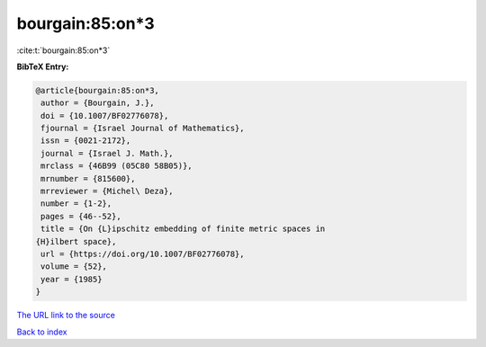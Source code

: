 bourgain:85:on*3
================

:cite:t:`bourgain:85:on*3`

**BibTeX Entry:**

.. code-block:: bibtex

   @article{bourgain:85:on*3,
    author = {Bourgain, J.},
    doi = {10.1007/BF02776078},
    fjournal = {Israel Journal of Mathematics},
    issn = {0021-2172},
    journal = {Israel J. Math.},
    mrclass = {46B99 (05C80 58B05)},
    mrnumber = {815600},
    mrreviewer = {Michel\ Deza},
    number = {1-2},
    pages = {46--52},
    title = {On {L}ipschitz embedding of finite metric spaces in
   {H}ilbert space},
    url = {https://doi.org/10.1007/BF02776078},
    volume = {52},
    year = {1985}
   }

`The URL link to the source <ttps://doi.org/10.1007/BF02776078}>`__


`Back to index <../By-Cite-Keys.html>`__
